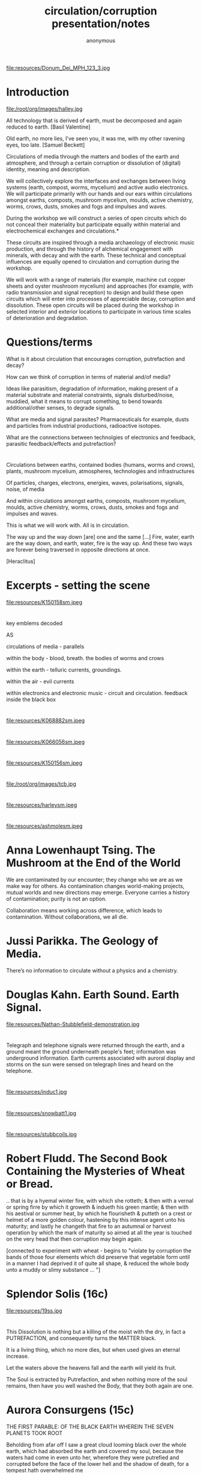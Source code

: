 #+TITLE: circulation/corruption presentation/notes
#+AUTHOR: anonymous
#+STARTUP:    align fold nodlcheck hidestars oddeven lognotestate
#+SEQ_TODO:   TODO(t) INPROGRESS(i) WAITING(w@) | DONE(d) CANCELED(c@)
#+TAGS:       Write(w) Update(u) Fix(f) Check(c) 
#+CATEGORY:   geophysics
#+OPTIONS:   H:3 num:t toc:nil \n:nil @:t ::t |:t ^:nil -:t f:t *:t TeX:t LaTeX:t skip:nil d:(HIDE)
#+latex_header: \usepackage[a4paper,includeheadfoot,margin=2.54cm]{geometry}
#+latex_header: \usepackage[final]{pdfpages}.

* 
 
file:resources/Donum_Dei_MPH_123_3.jpg

* Introduction

file:/root/org/images/halley.jpg

All technology that is derived of earth, must be decomposed and again reduced to earth.
[Basil Valentine]

Old earth, no more lies, I've seen you, it was me, with my other ravening eyes, too late.
[Samuel Beckett]

Circulations of media through the matters and bodies of the earth and
atmosphere, and through a certain corruption or dissolution of
(digital) identity, meaning and description.

We will collectively explore the interfaces and exchanges between
living systems (earth, compost, worms, mycelium) and active audio
electronics. We will participate primarily with our hands and our ears
within circulations amongst earths, composts, mushroom mycelium,
moulds, active chemistry, worms, crows, dusts, smokes and fogs and
impulses and waves.

During the workshop we will construct a series of open circuits which
do not conceal their materiality but participate equally within
material and electrochemical exchanges and circulations.*

These circuits are inspired through a media archaeology of electronic
music production, and through the history of alchemical engagement
with minerals, with decay and with the earth. These technical and
conceptual influences are equally opened to circulation and corruption
during the workshop.

We will work with a range of materials (for example, machine cut
copper sheets and oyster mushroom mycelium) and approaches (for
example, with radio transmission and signal reception) to design and
build these open circuits which will enter into processes of
appreciable decay, corruption and dissolution. These open circuits
will be placed during the workshop in selected interior and exterior
locations to participate in various time scales of deterioration and
degradation.

* Questions/terms

What is it about circulation that encourages corruption, putrefaction and decay?

How can we think of corruption in terms of material and/of media?

Ideas like parasitism, degradation of information, making present of a material
substrate and material constraints, signals disturbed/noise, muddied,
what it means to corrupt something, to bend towards additional/other senses, to
degrade signals.

What are media and signal parasites? Pharmaceuticals for example,
dusts and particles from industrial productions, radioactive isotopes.

What are the connections between technolgies of electronics and
feedback, parasitic feedback/effects and putrefaction?

*  

Circulations between earths, contained bodies (humans, worms and
crows), plants, mushroom mycelium, atmospheres, technologies and
infrastructures

Of particles, charges, electrons, energies, waves, polarisations, signals, noise, of media

And within circulations amongst earths, composts, mushroom mycelium,
moulds, active chemistry, worms, crows, dusts, smokes and fogs and
impulses and waves.

This is what we will work with. All is in circulation.

The way up and the way down [are] one and the same [...] Fire, water,
earth are the way down, and earth, water, fire is the way up. And
these two ways are forever being traversed in opposite directions at once.

[Heraclitus]


* Excerpts - setting the scene

file:resources/K150158sm.jpeg

* 

    key emblems decoded

AS

    circulations of media - parallels

    within the body - blood, breath. the bodies of worms and crows

    within the earth - telluric currents, groundings.

    within the air - evil currents

    within electronics and electronic music - circuit and circulation. feedback inside the black box

* 

file:resources/K068882sm.jpeg

* 

file:resources/K066056sm.jpeg

* 

file:resources/K150156sm.jpeg

* 

file:/root/org/images/tcb.jpg

* 

file:resources/harleysm.jpeg

* 

file:resources/ashmolesm.jpeg

* Anna Lowenhaupt Tsing. The Mushroom at the End of the World

We are contaminated by our encounter; they change who we are as we
make way for others. As contamination changes world-making projects,
mutual worlds and new directions may emerge. Everyone carries a
history of contamination; purity is not an option. 

Collaboration means working across difference, which leads to
contamination. Without collaborations, we all die. 

* Jussi Parikka. The Geology of Media.

There’s no information to circulate without a physics and a chemistry.

* Douglas Kahn. Earth Sound. Earth Signal.

file:resources/Nathan-Stubblefield-demonstration.jpg

* 

Telegraph and telephone signals were returned through the earth, and a
ground meant the ground underneath people's feet; information was
underground information. Earth currents associated with auroral
display and storms on the sun were sensed on telegraph lines and heard
on the telephone.

* 

file:resources/induc1.jpg

* 

file:resources/snowbatt1.jpg

* 

file:resources/stubbcoils.jpg

* Robert Fludd. The Second Book Containing the Mysteries of Wheat or Bread.

.. that is by a hyemal winter fire, with which she rotteth; & then
with a vernal or spring firre by which it groweth & indueth his green
mantle; & then with his aestival or summer heat, by which he
flourisheth & putteth on a crest or helmet of a more golden colour,
hastening by this intense agent unto his maturity; and lastly he
changeth that fire to an autumnal or harvest operation by which the
mark of maturity so aimed at all the year is touched on the very head
that then corruption may begin again.

[connected to experiment with wheat - begins to "violate by corruption
the bands of those four elements which did preserve that vegetable
form until in a manner I had deprived it of quite all shape, & reduced
the whole body unto a muddy or slimy substance ... "]

* Splendor Solis (16c)

file:resources/19ss.jpg

* 

This Dissolution is nothing but a killing of the moist with the dry,
in fact a PUTREFACTION, and consequently turns the MATTER black.

It is a living thing, which no more dies, but when used gives an eternal increase.

Let the waters above the heavens fall and the earth will yield its fruit.

The Soul is extracted by Putrefaction, and when nothing more of the
soul remains, then have you well washed the Body, that they both again
are one.


* Aurora Consurgens (15c)

THE  FIRST  PARABLE:  OF  THE   BLACK  EARTH  WHEREIN  THE  SEVEN  PLANETS  TOOK  ROOT

Beholding from afar off I saw a great cloud looming black over the
whole earth, which had absorbed the earth and covered my soul, because
the waters had come in even unto her, wherefore they were putrefied
and corrupted before the face of the lower hell and the shadow of
death, for a tempest hath overwhelmed me

* Donum Dei (15c)

The Head of the Crow is black earth and feculent in the which be
engendered worms, whereof the one devoureth the other, for the
corruption of the one is the generation of the other.

The black clouds descendeth unto the body from whence they came out
and there is made connection between the earth and water and is made
ashes. The crow is black, the Dove is white, the Phoenix burneth


* Ripley Putrefaction (16c)

This text has been modernised by Adam McLean from the 1591 edition of The Compound of Alchymy. 

THE FIFTH GATE - PUTREFACTION

Now we begin the chapter of Putrefaction,
Without which pole no seed may multiply,
Which must be done only by continual action,
Of heat in the body, moist not manually.
For bodies else may not be altered naturally,
Since Christ doth witness, unless the grain of wheat die in the ground,
Increase may thou not get.

And likewise unless the matter putrefy,
It may in no way truly be altered,
Neither may thy elements be divided kindly,
Nor the conjunction of them perfectly celebrated,
That thy labour therefore be not frustrated,
The privitie of our putrefying well understand,
Before ever you take this work in hand.

And Putrefaction may thus be defined, after philosophers sayings,
To be the slaying of bodies,
And in our compound a division of things three,
Leading forth into the corruption of killed bodies,
And after enabling them unto regeneration,
For things being in the earth, without doubt,
Be engendered of rotation in the heavens about.

* Earth circulations

The circulatory system of an earth addiction encompassing extraction
(of precious metals, of radioactive minerals), transport (along old
and new Silk Roads) and consumption (the ingestion of earth-derived
energies, materialities and earth-bound pharmaceutical products) and
return or excretion (traces of isotopes and pollution elements in the
body).

* The air

file:resources/invasionsm.jpg

* 

No more fruit, no more trees, no more vegetables, no more plants
pharmaceutical or otherwise and consequently no more food, but
synthetic products to satiety, amid the fumes, amid the special humors
of the atmosphere, on the particular axes of atmospheres wrenched
violently and synthetically from the resistances of a nature which has
known nothing of war except fear.

[Antonin Artaud. To have done with the Judgement of God.]

The health of any body is the concern of an interior against any
outside, of a border and a boundary. The earth or body fortress is
assailed by demonic winds and breath from outside its protecting
walls. Spiritus mali, under the sign of four demons, designated as
four elements, enter the body through gaps in the enclosing skin,
through the mouth and the open pores.

Guarded by four angels, the body becoming earth is concerned with its
proper health as its property, rather than that of its improper
parasites.

What could it then mean to talk about the health of an earth or
planet, its body and properties?

Fludd was correct in shaming the elements as evil agents in disease;
monocultures of gold, iron and oxygen binding to cyanide, unable to
sustain any form of life. Monocultures of wheat are set out on that
outside drifting landscape. How does a toxic site appear, what could a
poisonous or poisoned geology be? (Chernobyl ref)

* Robert Fludd. 

it endeavor[s] to arise anew, and it hastens through the
branches of the aorta to the South, that is the liver, and North or
the spleen.

... the incorruptible spirit ... sendeth his beames of life ouer all the
whole frame of man, to illuminate, give life, and circular motion vnto
his spirit.

... the sun impresses on the wind a circular motion, breathed
in, and reaching the heart, is carried around the body in circulation

* 

file:resources/Donum_Dei_Sloane_2560_8.jpg

* 

file:resources/Donum_Dei_Sloane_2560_7.jpg

* 

file:resources/Donum_Dei_Sloane_2560_6.jpg

* 

file:resources/Donum_Dei_Sloane_2560_5.jpg

* 

file:resources/Donum_Dei_Sloane_2560_4.jpg

* My own works which deal with circulations

* earthcomputer

file:/root/org/images/ec001.jpg

* earthboot

file:/root/org/images/ebsm2.jpg

* 

file:/root/org/images/earthcrash.png

* 

Earthboot video: https://vimeo.com/38842564

* worms.txt

file:/root/org/images/worms000_sm.jpg

* 

Serpent Lucifer, how do you do?

Of your worms and your snakes I’d be one or two;

For in this dear planet of wool and of leather

‘Tis pleasant to need neither shirt, sleeve, nor shoe,

And have arm, leg, and belly together.

[Thomas Beddoes. 1850]

Over the last year, a container of worms dieting on rotting coffee
grains and waste vegetables have composed an ever-lengthening French
language text which now numbers over 9000 pages. The compost worms
have been provided with an electronic and software interface to a
virtual typewriter. Tiny electrical changes within the worm's compost,
which correspond to the worm's activity and movement allow the worms
to writhe and wriggle through a French language probability table to
actively steer the generation of this piece of writing; worms.txt.

* mycelium works 

file:/root/org/images/mra000.jpg
* 

Symbiotic ur-networks of silent fungal and root chatter and earth
vibration, named chemical gradients tasted by rooty and human tongues
fruit forest-wide in fairy rings, rising up in form and outgrowing
Jodrell bank and Arecibo, outclassing them unknown in bringing down
the stars to earth.

* 

file:resources/myc_sm2.jpg

* 

file:resources/myc_sm1.jpg

* Dissolutions and Test Execution Host TEH

file:/root/org/images/dissmodsmallerl.png

* 

file:/root/org/images/FFF08706.JPG

* SR in Messene/heatsick

file:/root/org/images/ebmessene2.png

* Eurorack modules

file:/root/org/images/vamp001small.jpeg

* Circulation and corruption in electronics and electronic music (production)

All circuits are circulations. All circuits take part in earth/ed circulations.

Short circuit. Grounded. Open circuit. Open loop. Closed loop.

What is a circuit/circulation? For example, how is it described 

[Below is from Peter Blasser: https://econtact.ca/17_4/blasser_ovalsynth.html ]



file:resources/blasser1.jpeg

* 

file:resources/blasser2.png

* (negative) feedback in electronics

file:resources/feedback.png

Paul Voigt patented a negative feedback amplifier in January 1924,
though his theory lacked detail. Harold Stephen Black independently
invented the negative-feedback amplifier while he was a passenger on
the Lackawanna Ferry (from Hoboken Terminal to Manhattan) on his way
to work at Bell Laboratories (located in Manhattan instead of New
Jersey in 1927) on August 2, 1927. 

Black was working on reducing distortion in repeater
amplifiers used for telephone transmission. On a blank space in his
copy of The New York Times, he recorded the diagram found in Figure
1 and the equations derived below. On August 8, 1928, Black
submitted his invention to the U. S. Patent Office, which took more
than 9 years to issue the patent. Black later wrote: "One reason for
the delay was that the concept was so contrary to established beliefs
that the Patent Office initially did not believe it would work."

My own ouroboros.

* operational amplifiers

file:resources/feedback.jpg

* 

file:resources/die-blocks.png

* 555/timer insides

Inside a black box all is circulation. Productions of integrated circuits.

file:resources/bare555sm.png

* parallel toad and ground in electronics - transistor feedback diagrams

file:resources/Eaglesm.jpg

A serpent and a toad coming up above the earth (literally 'stepping
up above,') is our Magistery.

* 

file:resources/emitter.jpg

* Common electronic audio circuits - oscillation, filters

* oscillation is feedback

* positive feedback

file:resources/osc4.jpeg

Positive feedback must occur only at one frequency, the required frequency
of oscillation. This may be achieved by ensuring that only signals of
the required frequency are fed back, or by ensuring the feedback
signal is in the correct phase at only one frequency.

* flip flop/switching up and down

file:resources/multivibrator2.png

* feedback in filters

file:resources/tiefpass.png

* 

file:resources/vcsfilter.jpg

* Schedule

** open circuits within each of these environments? during/before each activity

detektor, simple mycelial radio transmitter, optional ouroboros/oscillator

** techniques 

etch, glass stacked for earth and bread, circuits for moulds in and on dishes, for the crows, worms...

** day one: presentation and introductions

** atmospheres - smoke and particles, electromagnetic walk

smoke substance mix, detektor build, smoke and laser, signal capture
and recordings/notes = plug in plants, earth, trees, collecting
different earths for mycelium mix

** lunch

** myc, moulds

start to boil potatoes, prepare cultures, bread mix, mycelium radio demo, cultures for rye/ergot, myc radio circuit and tests

** bodies - crows and bread

multi/ouroboric, start baking in the earth

** day two

** earth - telluric currents and signals in the earth

measure earth current, capacitors, earth signals listened to, earth battery and comms, worms and wormvoice

** working in 3 groups on construction and placement of circulation/corruptions

* Technical

* potato dextrose agar 

Medium 129: POTATO DEXTROSE AGAR 

 Infusion from potatoes (see below)         1000.0     ml
 Glucose                                      20.0      g
 Agar                                         15.0      g

Potato infusion:
Boil 200 g scrubbed and sliced potatoes in 1000 ml water for 1 hour. Pass through fine sieve. Avoid
new potatoes.

* 2n3904 - EBC

file:resources/2n3904.jpeg

* BC547 - CBE

file:resources/bc547.jpeg

* detektor circuit

file:resources/elektoreng1cl.jpeg

* radio mycelium circuit

file:resources/scrschem.JPG

* multivibrator

file:resources/multivibrator2.png

* ouroboros

file:resources/ouroborosm.jpeg

* smoke

Measure out 30 grams of Potassium Nitrate and 20 grams of Sugar into a
small cup. 30 grams of Potassium Nitrate and 20 grams of Sugar is a
60% / 40% mixture.

